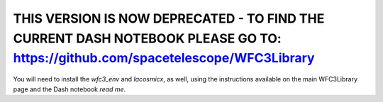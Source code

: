 THIS VERSION IS NOW DEPRECATED - TO FIND THE CURRENT DASH NOTEBOOK PLEASE GO TO: https://github.com/spacetelescope/WFC3Library
---------------------------------------------------------------------------------

You will need to install the `wfc3_env` and `lacosmicx`, as well, using the instructions available on the main WFC3Library page and the Dash notebook `read me`. 
